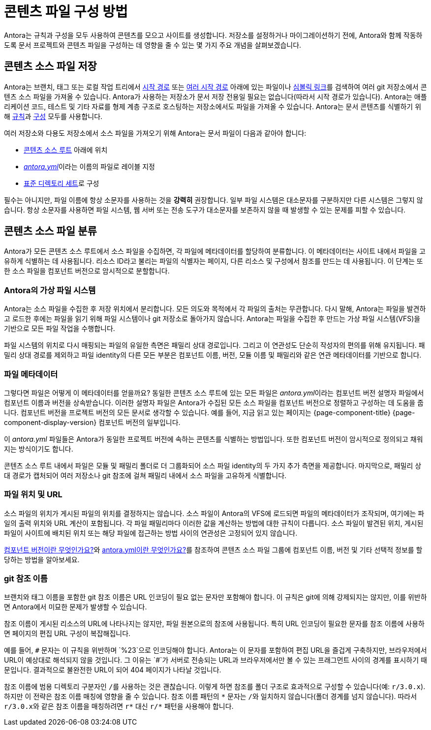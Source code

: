 = 콘텐츠 파일 구성 방법

Antora는 규칙과 구성을 모두 사용하여 콘텐츠를 모으고 사이트를 생성합니다.
저장소를 설정하거나 마이그레이션하기 전에, Antora와 함께 작동하도록 문서 프로젝트와 콘텐츠 파일을 구성하는 데 영향을 줄 수 있는 몇 가지 주요 개념을 살펴보겠습니다.

== 콘텐츠 소스 파일 저장

Antora는 브랜치, 태그 또는 로컬 작업 트리에서 xref:playbook:content-source-start-path.adoc[시작 경로] 또는 xref:playbook:content-source-start-paths.adoc[여러 시작 경로] 아래에 있는 파일이나 xref:symlinks.adoc[심볼릭 링크]를 검색하여 여러 git 저장소에서 콘텐츠 소스 파일을 가져올 수 있습니다.
Antora가 사용하는 저장소가 문서 저장 전용일 필요는 없습니다(따라서 시작 경로가 있습니다).
Antora는 애플리케이션 코드, 테스트 및 기타 자료를 형제 계층 구조로 호스팅하는 저장소에서도 파일을 가져올 수 있습니다.
Antora는 문서 콘텐츠를 식별하기 위해 xref:standard-directories.adoc[규칙]과 xref:playbook:configure-content-sources.adoc[구성] 모두를 사용합니다.

여러 저장소와 다용도 저장소에서 소스 파일을 가져오기 위해 Antora는 문서 파일이 다음과 같아야 합니다:

* xref:content-source-repositories.adoc[콘텐츠 소스 루트] 아래에 위치
* xref:component-version-descriptor.adoc[_antora.yml_]이라는 이름의 파일로 레이블 지정
* xref:standard-directories.adoc[표준 디렉토리 세트]로 구성

필수는 아니지만, 파일 이름에 항상 소문자를 사용하는 것을 *강력히* 권장합니다.
일부 파일 시스템은 대소문자를 구분하지만 다른 시스템은 그렇지 않습니다.
항상 소문자를 사용하면 파일 시스템, 웹 서버 또는 전송 도구가 대소문자를 보존하지 않을 때 발생할 수 있는 문제를 피할 수 있습니다.

== 콘텐츠 소스 파일 분류

Antora가 모든 콘텐츠 소스 루트에서 소스 파일을 수집하면, 각 파일에 메타데이터를 할당하여 분류합니다. 이 메타데이터는 사이트 내에서 파일을 고유하게 식별하는 데 사용됩니다.
리소스 ID라고 불리는 파일의 식별자는 페이지, 다른 리소스 및 구성에서 참조를 만드는 데 사용됩니다.
이 단계는 또한 소스 파일을 컴포넌트 버전으로 암시적으로 분할합니다.

=== Antora의 가상 파일 시스템

Antora는 소스 파일을 수집한 후 저장 위치에서 분리합니다.
모든 의도와 목적에서 각 파일의 출처는 무관합니다.
다시 말해, Antora는 파일을 발견하고 로드한 후에는 파일을 읽기 위해 파일 시스템이나 git 저장소로 돌아가지 않습니다.
Antora는 파일을 수집한 후 만드는 가상 파일 시스템(VFS)을 기반으로 모든 파일 작업을 수행합니다.

파일 시스템의 위치로 다시 매핑되는 파일의 유일한 측면은 패밀리 상대 경로입니다.
그리고 이 연관성도 단순히 작성자의 편의를 위해 유지됩니다.
패밀리 상대 경로를 제외하고 파일 identity의 다른 모든 부분은 컴포넌트 이름, 버전, 모듈 이름 및 패밀리와 같은 연관 메타데이터를 기반으로 합니다.

=== 파일 메타데이터

그렇다면 파일은 어떻게 이 메타데이터를 얻을까요?
동일한 콘텐츠 소스 루트에 있는 모든 파일은 __antora.yml__이라는 컴포넌트 버전 설명자 파일에서 컴포넌트 이름과 버전을 상속받습니다.
이러한 설명자 파일은 Antora가 수집된 모든 소스 파일을 컴포넌트 버전으로 정렬하고 구성하는 데 도움을 줍니다.
컴포넌트 버전을 프로젝트 버전의 모든 문서로 생각할 수 있습니다.
예를 들어, 지금 읽고 있는 페이지는 {page-component-title} {page-component-display-version} 컴포넌트 버전의 일부입니다.

이 _antora.yml_ 파일들은 Antora가 동일한 프로젝트 버전에 속하는 콘텐츠를 식별하는 방법입니다.
또한 컴포넌트 버전이 암시적으로 정의되고 채워지는 방식이기도 합니다.

콘텐츠 소스 루트 내에서 파일은 모듈 및 패밀리 폴더로 더 그룹화되어 소스 파일 identity의 두 가지 추가 측면을 제공합니다.
마지막으로, 패밀리 상대 경로가 캡처되어 여러 저장소나 git 참조에 걸쳐 패밀리 내에서 소스 파일을 고유하게 식별합니다.

=== 파일 위치 및 URL

소스 파일의 위치가 게시된 파일의 위치를 결정하지는 않습니다.
소스 파일이 Antora의 VFS에 로드되면 파일의 메타데이터가 조작되며, 여기에는 파일의 출력 위치와 URL 계산이 포함됩니다.
각 파일 패밀리마다 이러한 값을 계산하는 방법에 대한 규칙이 다릅니다.
소스 파일이 발견된 위치, 게시된 파일이 사이트에 배치된 위치 또는 해당 파일에 접근하는 방법 사이의 연관성은 고정되어 있지 않습니다.

xref:component-version.adoc[컴포넌트 버전이란 무엇인가요?]와 xref:component-version-descriptor.adoc[antora.yml이란 무엇인가요?]를 참조하여 콘텐츠 소스 파일 그룹에 컴포넌트 이름, 버전 및 기타 선택적 정보를 할당하는 방법을 알아보세요.

=== git 참조 이름

브랜치와 태그 이름을 포함한 git 참조 이름은 URL 인코딩이 필요 없는 문자만 포함해야 합니다.
이 규칙은 git에 의해 강제되지는 않지만, 이를 위반하면 Antora에서 미묘한 문제가 발생할 수 있습니다.

참조 이름이 게시된 리소스의 URL에 나타나지는 않지만, 파일 원본으로의 참조에 사용됩니다.
특히 URL 인코딩이 필요한 문자를 참조 이름에 사용하면 페이지의 편집 URL 구성이 복잡해집니다.

예를 들어, `+#+` 문자는 이 규칙을 위반하며 `%23`으로 인코딩해야 합니다.
Antora는 이 문자를 포함하여 편집 URL을 즐겁게 구축하지만, 브라우저에서 URL이 예상대로 해석되지 않을 것입니다.
그 이유는 `+#+`가 서버로 전송되는 URL과 브라우저에서만 볼 수 있는 프래그먼트 사이의 경계를 표시하기 때문입니다.
결과적으로 불완전한 URL이 되어 404 페이지가 나타날 것입니다.

참조 이름에 범용 디렉토리 구분자인 ``/``를 사용하는 것은 괜찮습니다.
이렇게 하면 참조를 폴더 구조로 효과적으로 구성할 수 있습니다(예: `r/3.0.x`).
하지만 이 전략은 참조 이름 매칭에 영향을 줄 수 있습니다.
참조 이름 패턴의 `+*+` 문자는 ``/``와 일치하지 않습니다(폴더 경계를 넘지 않습니다).
따라서 ``r/3.0.x``와 같은 참조 이름을 매칭하려면 `+r*+` 대신 `+r/*+` 패턴을 사용해야 합니다.